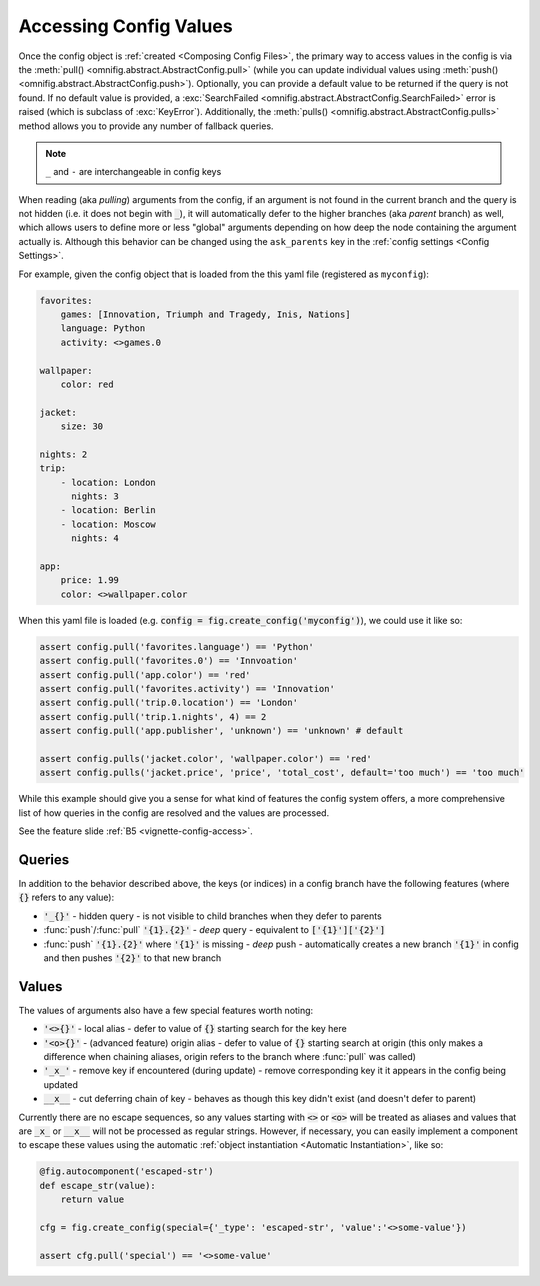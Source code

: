 .. _highlight-config-access:

Accessing Config Values
================================================================================

Once the config object is :ref:`created <Composing Config Files>`, the primary way to access values in the config is via the :meth:`pull() <omnifig.abstract.AbstractConfig.pull>` (while you can update individual values using :meth:`push() <omnifig.abstract.AbstractConfig.push>`). Optionally, you can provide a default value to be returned if the query is not found. If no default value is provided, a :exc:`SearchFailed <omnifig.abstract.AbstractConfig.SearchFailed>` error is raised (which is subclass of :exc:`KeyError`). Additionally, the :meth:`pulls() <omnifig.abstract.AbstractConfig.pulls>` method allows you to provide any number of fallback queries.

.. note::
   ``_`` and ``-`` are interchangeable in config keys

When reading (aka *pulling*) arguments from the config, if an argument is not found in the current branch and the query is not hidden (i.e. it does not begin with :code:`_`), it will automatically defer to the higher branches (aka *parent* branch) as well, which allows users to define more or less "global" arguments depending on how deep the node containing the argument actually is. Although this behavior can be changed using the ``ask_parents`` key in the :ref:`config settings <Config Settings>`.

For example, given the config object that is loaded from the this yaml file (registered as ``myconfig``):

.. code-block:: yaml

    favorites:
        games: [Innovation, Triumph and Tragedy, Inis, Nations]
        language: Python
        activity: <>games.0

    wallpaper:
        color: red

    jacket:
        size: 30

    nights: 2
    trip:
        - location: London
          nights: 3
        - location: Berlin
        - location: Moscow
          nights: 4

    app:
        price: 1.99
        color: <>wallpaper.color


When this yaml file is loaded (e.g. :code:`config = fig.create_config('myconfig')`), we could use it like so:

.. code-block:: python

    assert config.pull('favorites.language') == 'Python'
    assert config.pull('favorites.0') == 'Innvoation'
    assert config.pull('app.color') == 'red'
    assert config.pull('favorites.activity') == 'Innovation'
    assert config.pull('trip.0.location') == 'London'
    assert config.pull('trip.1.nights', 4) == 2
    assert config.pull('app.publisher', 'unknown') == 'unknown' # default

    assert config.pulls('jacket.color', 'wallpaper.color') == 'red'
    assert config.pulls('jacket.price', 'price', 'total_cost', default='too much') == 'too much'

While this example should give you a sense for what kind of features the config system offers, a more comprehensive list of how queries in the config are resolved and the values are processed.

See the feature slide :ref:`B5 <vignette-config-access>`.

Queries
-------

In addition to the behavior described above, the keys (or indices) in a config branch have the following features (where :code:`{}` refers to any value):

* :code:`'_{}'` - hidden query - is not visible to child branches when they defer to parents
* :func:`push`/:func:`pull` :code:`'{1}.{2}'` - *deep* query - equivalent to :code:`['{1}']['{2}']`
* :func:`push` :code:`'{1}.{2}'` where :code:`'{1}'` is missing - *deep* push - automatically creates a new branch :code:`'{1}'` in config and then pushes :code:`'{2}'` to that new branch

Values
------

The values of arguments also have a few special features worth noting:

* :code:`'<>{}'` - local alias - defer to value of :code:`{}` starting search for the key here
* :code:`'<o>{}'` - (advanced feature) origin alias - defer to value of :code:`{}` starting search at origin (this only makes a difference when chaining aliases, origin refers to the branch where :func:`pull` was called)
* :code:`'_x_'` - remove key if encountered (during update) - remove corresponding key it it appears in the config being updated
* :code:`__x__` - cut deferring chain of key - behaves as though this key didn't exist (and doesn't defer to parent)


Currently there are no escape sequences, so any values starting with :code:`<>` or :code:`<o>` will be treated as aliases and values that are :code:`_x_` or :code:`__x__` will not be processed as regular strings. However, if necessary, you can easily implement a component to escape these values using the automatic :ref:`object instantiation <Automatic Instantiation>`, like so:

.. code-block:: python

    @fig.autocomponent('escaped-str')
    def escape_str(value):
        return value

    cfg = fig.create_config(special={'_type': 'escaped-str', 'value':'<>some-value'})

    assert cfg.pull('special') == '<>some-value'




